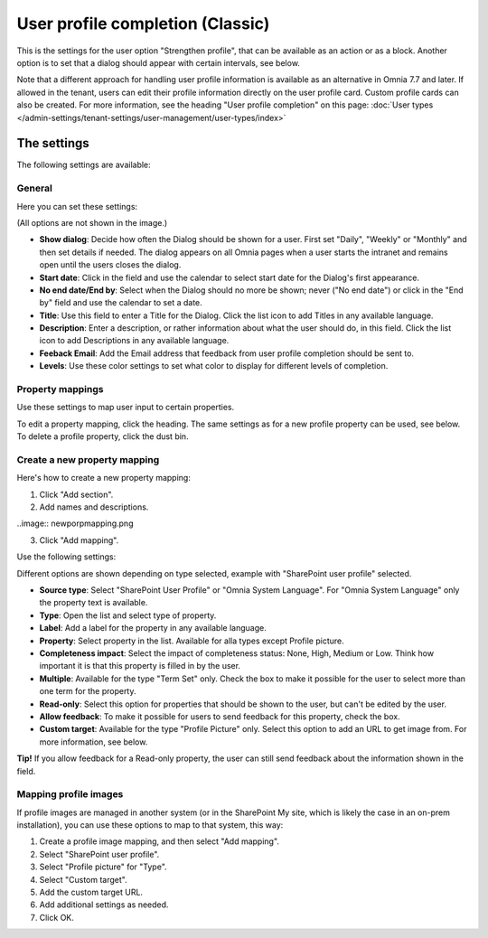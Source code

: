 User profile completion (Classic)
==================================

This is the settings for the user option "Strengthen profile", that can be available as an action or as a block. Another option is to set that a dialog should appear with certain intervals, see below.

Note that a different approach for handling user profile information is available as an alternative in Omnia 7.7 and later. If allowed in the tenant, users can edit their profile information directly on the user profile card. Custom profile cards can also be created. For more information, see the heading "User profile completion" on this page: :doc:`User types </admin-settings/tenant-settings/user-management/user-types/index>`

The settings
**************

The following settings are available:

General
--------
Here you can set these settings:

.. image:: user-profile-general-78.png

(All options are not shown in the image.)

+ **Show dialog**: Decide how often the Dialog should be shown for a user. First set "Daily", "Weekly" or "Monthly" and then set details if needed. The dialog appears on all Omnia pages when a user starts the intranet and remains open until the users closes the dialog.
+ **Start date**: Click in the field and use the calendar to select start date for the Dialog's first appearance.
+ **No end date/End by**: Select when the Dialog should no more be shown; never ("No end date") or click in the "End by" field and use the calendar to set a date.
+ **Title**: Use this field to enter a Title for the Dialog. Click the list icon to add Titles in any available language.
+ **Description**: Enter a description, or rather information about what the user should do, in this field. Click the list icon to add Descriptions in any available language.
+ **Feeback Email**: Add the Email address that feedback from user profile completion should be sent to.
+ **Levels**: Use these color settings to set what color to display for different levels of completion. 

Property mappings
------------------
Use these settings to map user input to certain properties.

.. image:: user-profile-property-78.png

To edit a property mapping, click the heading. The same settings as for a new profile property can be used, see below. To delete a profile property, click the dust bin.

Create a new property mapping
------------------------------
Here's how to create a new property mapping:

1. Click "Add section".
2. Add names and descriptions.

..image:: newporpmapping.png

3. Click "Add mapping".

Use the following settings:

.. image:: mapping-settings-78.png

Different options are shown depending on type selected, example with "SharePoint user profile" selected.

+ **Source type**: Select "SharePoint User Profile" or "Omnia System Language". For "Omnia System Language" only the property text is available.
+ **Type**: Open the list and select type of property.
+ **Label**: Add a label for the property in any available language.
+ **Property**: Select property in the list. Available for alla types except Profile picture.
+ **Completeness impact**: Select the impact of completeness status: None, High, Medium or Low. Think how important it is that this property is filled in by the user.
+ **Multiple**: Available for the type "Term Set" only. Check the box to make it possible for the user to select more than one term for the property.
+ **Read-only**: Select this option for properties that should be shown to the user, but can't be edited by the user. 
+ **Allow feedback**: To make it possible for users to send feedback for this property, check the box.
+ **Custom target**: Available for the type "Profile Picture" only. Select this option to add an URL to get image from. For more information, see below.

**Tip!** If you allow feedback for a Read-only property, the user can still send feedback about the information shown in the field.

Mapping profile images
-------------------------------------------------
If profile images are managed in another system (or in the SharePoint My site, which is likely the case in an on-prem installation), you can use these options to map to that system, this way:

1. Create a profile image mapping, and then select "Add mapping".
2. Select "SharePoint user profile".
3. Select "Profile picture" for "Type".
4. Select "Custom target".
5. Add the custom target URL.
6. Add additional settings as needed.
7. Click OK.

